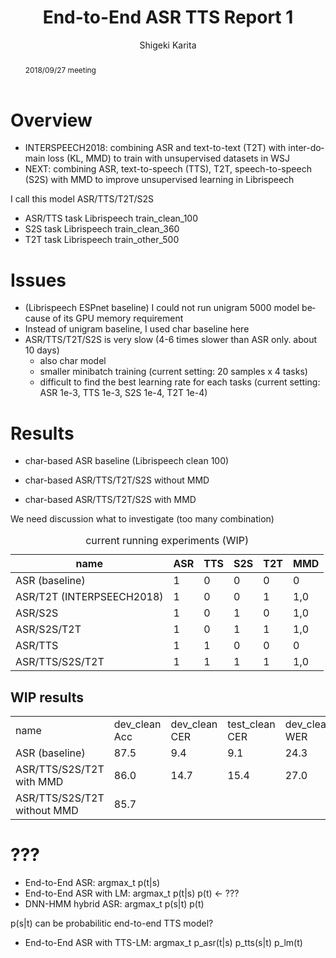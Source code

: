 #+TITLE: End-to-End ASR TTS Report 1
#+AUTHOR: Shigeki Karita
#+LANGUAGE: en
#+EMAIL: karita.shigeki@lab.ntt.co.jp

# org.css
#+OPTIONS: toc:nil num:0 H:4 ^:nil pri:t author:t creator:t timestamp:t email:t
#+HTML_HEAD: <link rel="stylesheet" type="text/css" href="css/org.css"/>

#+BEGIN_abstract
2018/09/27 meeting
#+END_abstract

* Overview

- INTERSPEECH2018: combining ASR and text-to-text (T2T) with inter-domain loss (KL, MMD) to train with unsupervised datasets in WSJ
- NEXT: combining ASR, text-to-speech (TTS), T2T, speech-to-speech (S2S) with MMD to improve unsupervised learning in Librispeech

I call this model ASR/TTS/T2T/S2S

- ASR/TTS task Librispeech train_clean_100
- S2S task Librispeech train_clean_360
- T2T task Librispeech train_other_500

* Issues

- (Librispeech ESPnet baseline) I could not run unigram 5000 model because of its GPU memory requirement
- Instead of unigram baseline, I used char baseline here
- ASR/TTS/T2T/S2S is very slow (4-6 times slower than ASR only. about 10 days)
  - also char model
  - smaller minibatch training (current setting: 20 samples x 4 tasks)
  - difficult to find the best learning rate for each tasks (current setting: ASR 1e-3, TTS 1e-3, S2S 1e-4, T2T 1e-4)

* Results

- char-based ASR baseline (Librispeech clean 100)

- char-based ASR/TTS/T2T/S2S without MMD

- char-based ASR/TTS/T2T/S2S with MMD


We need discussion what to investigate (too many combination)

#+CAPTION: current running experiments (WIP)
#+NAME: exp-table
| name                      | ASR | TTS | S2S | T2T | MMD |
|---------------------------+-----+-----+-----+-----+-----|
| ASR (baseline)            |   1 |   0 |   0 |   0 | 0   |
| ASR/T2T (INTERPSEECH2018) |   1 |   0 |   0 |   1 | 1,0 |
| ASR/S2S                   |   1 |   0 |   1 |   0 | 1,0 |
| ASR/S2S/T2T               |   1 |   0 |   1 |   1 | 1,0 |
| ASR/TTS                   |   1 |   1 |   0 |   0 | 0   |
| ASR/TTS/S2S/T2T           |   1 |   1 |   1 |   1 | 1,0 |

** WIP results 

| name                        | dev_clean Acc | dev_clean CER | test_clean CER | dev_clean WER | test_clean WER | dev_other CER | test_other CER | dev_other WER | test_other WER | path                                                                |
| ASR (baseline)              |          87.5 |           9.4 |            9.1 |          24.3 |           23.6 |          26.2 |           27.6 |          52.8 |           55.0 | ../baseline                                                         |
| ASR/TTS/S2S/T2T with MMD    |          86.0 |          14.7 |           15.4 |          27.0 |           27.7 |          33.2 |           34.5 |          56.6 |           58.4 | ./exp/train_960_data_short_sbatch2_ngpu1_lr1e-3_bs32_mmd1.0_epoch19 |
| ASR/TTS/S2S/T2T without MMD |          85.7 |               |                |               |                |               |                |               |                |                                                                     |

* ???

- End-to-End ASR:         argmax_t p(t|s)
- End-to-End ASR with LM: argmax_t p(t|s) p(t)  <- ???
- DNN-HMM hybrid ASR:     argmax_t p(s|t) p(t)

p(s|t) can be probabilitic end-to-end TTS model?

- End-to-End ASR with TTS-LM:  argmax_t p_asr(t|s) p_tts(s|t) p_lm(t)
